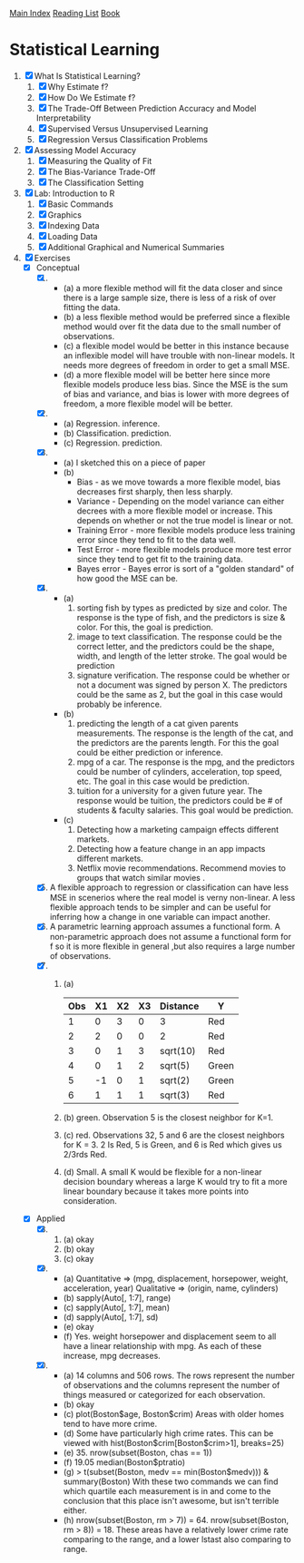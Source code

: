 [[../index.org][Main Index]]
[[./index.org][Reading List]]
[[../an_introduction_to_statistical_learning.org][Book]]

* Statistical Learning
1. [X] What Is Statistical Learning?
   1. [X] Why Estimate f?
   2. [X] How Do We Estimate f?
   3. [X] The Trade-Off Between Prediction Accuracy and Model Interpretability
   4. [X] Supervised Versus Unsupervised Learning
   5. [X] Regression Versus Classification Problems
2. [X] Assessing Model Accuracy
   1. [X] Measuring the Quality of Fit
   2. [X] The Bias-Variance Trade-Off
   3. [X] The Classification Setting
3. [X] Lab: Introduction to R
   1. [X] Basic Commands
   2. [X] Graphics
   3. [X] Indexing Data
   4. [X] Loading Data
   5. [X] Additional Graphical and Numerical Summaries
4. [X] Exercises
   + [X] Conceptual
     1. [X]
        + (a) a more flexible method will fit the data closer and since there
          is a large sample size, there is less of a risk of over fitting the
          data.
        + (b) a less flexible method would be preferred since a flexible
          method would over fit the data due to the small number of
          observations.
        + (c) a flexible model would be better in this instance because an
          inflexible model will have trouble with non-linear models. It needs
          more degrees of freedom in order to get a small MSE.
        + (d) a more flexible model will be better here since more flexible
          models produce less bias. Since the MSE is the sum of bias and
          variance, and bias is lower with more degrees of freedom, a more
          flexible model will be better.
     2. [X]
        + (a) Regression. inference.
        + (b) Classification. prediction.
        + (c) Regression. prediction.
     3. [X]
        + (a) I sketched this on a piece of paper
        + (b)
          + Bias - as we move towards a more flexible model, bias decreases
            first sharply, then less sharply.
          + Variance - Depending on the model variance can either decrees
            with a more flexible model or increase. This depends on whether
            or not the true model is linear or not.
          + Training Error - more flexible models produce less training error
            since they tend to fit to the data well.
          + Test Error - more flexible models produce more test error since
            they tend to get fit to the training data.
          + Bayes error - Bayes error is sort of a "golden standard" of how
            good the MSE can be.
     4. [X]
        + (a)
          1. sorting fish by types as predicted by size and color. The
             response is the type of fish, and the predictors is size &
             color. For this, the goal is prediction.
          2. image to text classification. The response could be the correct
             letter, and the predictors could be the shape, width, and length
             of the letter stroke. The goal would be prediction
          3. signature verification. The response could be whether or not a
             document was signed by person X. The predictors could be the
             same as 2, but the goal in this case would probably be
             inference.
        + (b)
          1. predicting the length of a cat given parents measurements. The
             response is the length of the cat, and the predictors are the
             parents length. For this the goal could be either prediction or
             inference.
          2. mpg of a car. The response is the mpg, and the predictors could
             be number of cylinders, acceleration, top speed, etc. The goal in
             this case would be prediction.
          3. tuition for a university for a given future year. The response
             would be tuition, the predictors could be # of students &
             faculty salaries. This goal would be prediction.
        + (c)
          1. Detecting how a marketing campaign effects different markets.
          2. Detecting how a feature change in an app impacts different
             markets.
          3. Netflix movie recommendations. Recommend movies to groups that
             watch similar movies .
     5. [X] A flexible approach to regression or classification can have less
        MSE in scenerios where the real model is verny non-linear. A less
        flexible approach tends to be simpler and can be useful for
        inferring how a change in one variable can impact another.
     6. [X] A parametric learning approach assumes a functional form. A
        non-parametric approach does not assume a functional form for f so it
        is more flexible in general ,but also requires a large number of
        observations.
     7. [X]
        1. (a)
           | Obs | X1 | X2 | X3 | Distance | Y     |
           |-----+----+----+----+----------+-------|
           |   1 |  0 |  3 |  0 | 3        | Red   |
           |   2 |  2 |  0 |  0 | 2        | Red   |
           |   3 |  0 |  1 |  3 | sqrt(10) | Red   |
           |   4 |  0 |  1 |  2 | sqrt(5)  | Green |
           |   5 | -1 |  0 |  1 | sqrt(2)  | Green |
           |   6 |  1 |  1 |  1 | sqrt(3)  | Red   |
        2. (b) green. Observation 5 is the closest neighbor for K=1.
        3. (c) red. Observations 32, 5 and 6 are the closest neighbors for K
           = 3. 2 Is Red, 5 is Green, and 6 is Red which gives us 2/3rds Red.
        4. (d) Small. A small K would be flexible for a non-linear decision
           boundary whereas a large K would try to fit a more linear boundary
           because it takes more points into consideration.
   + [X] Applied
     8. [@8] [X]
        1. (a) okay
        2. (b) okay
        3. (c) okay
     9. [X]
        + (a) Quantitative => (mpg, displacement, horsepower, weight,
          acceleration, year) Qualitative => (origin, name, cylinders)
        + (b) sapply(Auto[, 1:7], range)
        + (c) sapply(Auto[, 1:7], mean)
        + (d) sapply(Auto[, 1:7], sd)
        + (e) okay
        + (f) Yes. weight horsepower and displacement seem to all have a
          linear relationship with mpg. As each of these increase, mpg
          decreases.
     10. [X]
         + (a) 14 columns and 506 rows. The rows represent the number of
           observations and the columns represent the number of things
           measured or categorized for each observation.
         + (b) okay
         + (c) plot(Boston$age, Boston$crim) Areas with older homes tend to have more crime.
         + (d) Some have particularly high crime rates. This can be viewed
           with hist(Boston$crim[Boston$crim>1], breaks=25)
         + (e) 35. nrow(subset(Boston, chas == 1))
         + (f) 19.05 median(Boston$ptratio)
         + (g) > t(subset(Boston, medv == min(Boston$medv))) &
           summary(Boston) With these two commands we can find which quartile
           each measurement is in and come to the conclusion that this place
           isn't awesome, but isn't terrible either.
         + (h) nrow(subset(Boston, rm > 7)) = 64. nrow(subset(Boston, rm >
           8)) = 18. These areas have a relatively lower crime rate comparing
           to the range, and a lower lstast also comparing to range.

